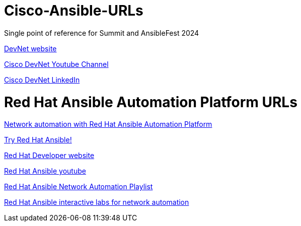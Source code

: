 # Cisco-Ansible-URLs
Single point of reference for Summit and AnsibleFest 2024

https://developer.cisco.com[DevNet website]

https://www.youtube.com/@CiscoDevNetchannel[Cisco DevNet Youtube Channel]  

https://www.linkedin.com/company/cisco-devnet/[Cisco DevNet LinkedIn]  

# Red Hat Ansible Automation Platform URLs  
https://www.redhat.com/en/technologies/management/ansible/network-automation[Network automation with Red Hat Ansible Automation Platform]

https://www.redhat.com/en/technologies/management/ansible/network/trial[Try Red Hat Ansible!]

https://developers.redhat.com/[Red Hat Developer website]

https://www.youtube.com/@AnsibleAutomation[Red Hat Ansible youtube]

https://www.youtube.com/watch?v=wXUgYfZKMHU&list=PLdu06OJoEf2axRLJvwAbAIWUOhPEv_emX[Red Hat Ansible Network Automation Playlist]

https://www.redhat.com/en/interactive-labs/ansible#network-and-edge[Red Hat Ansible interactive labs for network automation]
